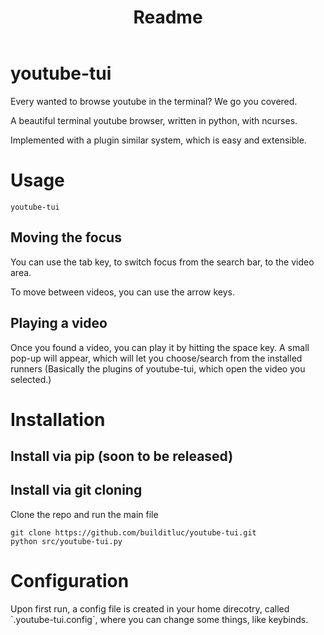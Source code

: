 #+TITLE: Readme
* youtube-tui
Every wanted to browse youtube in the terminal? We go you covered.

A beautiful terminal youtube browser, written in python, with ncurses.

Implemented with a plugin similar system, which is easy and extensible.

* Usage

#+begin_src shell
 youtube-tui
#+end_src

** Moving the focus
You can use the tab key, to switch focus from the search bar, to the video area.

To move between videos, you can use the arrow keys.

** Playing a video
Once you found a video, you can play it by hitting the space key. A small pop-up will appear, which will let you choose/search from the installed runners (Basically the plugins of youtube-tui, which open the video you selected.)


* Installation
** Install via pip (soon to be released)
** Install via git cloning
Clone the repo and run the main file
#+begin_src shell
git clone https://github.com/builditluc/youtube-tui.git
python src/youtube-tui.py
#+end_src

* Configuration
Upon first run, a config file is created in your home direcotry, called `.youtube-tui.config`, where you can change some things, like keybinds.
